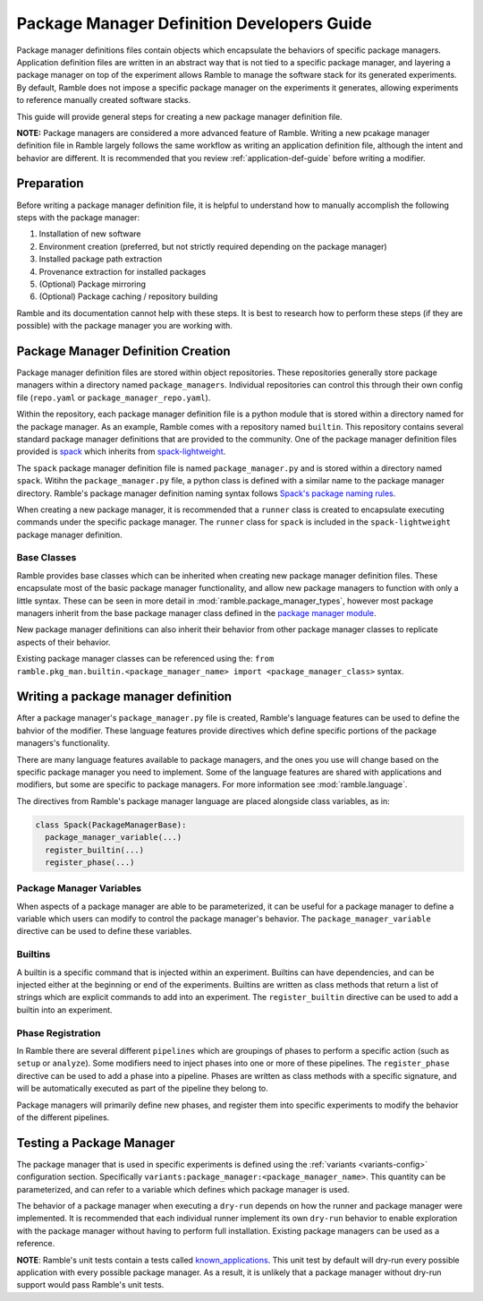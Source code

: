 .. Copyright 2022-2024 The Ramble Authors

   Licensed under the Apache License, Version 2.0 <LICENSE-APACHE or
   https://www.apache.org/licenses/LICENSE-2.0> or the MIT license
   <LICENSE-MIT or https://opensource.org/licenses/MIT>, at your
   option. This file may not be copied, modified, or distributed
   except according to those terms.

.. _package-manager-dev-guide:

===========================================
Package Manager Definition Developers Guide
===========================================

Package manager definitions files contain objects which encapsulate the
behaviors of specific package managers. Application definition files are
written in an abstract way that is not tied to a specific package manager, and
layering a package manager on top of the experiment allows Ramble to manage the
software stack for its generated experiments. By default, Ramble does not
impose a specific package manager on the experiments it generates, allowing
experiments to reference manually created software stacks.

This guide will provide general steps for creating a new package manager
definition file.

**NOTE:** Package managers are considered a more advanced feature of Ramble.
Writing a new pcakage manager definition file in Ramble largely follows the
same workflow as writing an application definition file, although the intent
and behavior are different. It is recommended that you review
:ref:`application-def-guide` before writing a modifier.

-----------
Preparation
-----------

Before writing a package manager definition file, it is helpful to understand
how to manually accomplish the following steps with the package manager:

#. Installation of new software
#. Environment creation (preferred, but not strictly required depending on the
   package manager)
#. Installed package path extraction
#. Provenance extraction for installed packages
#. (Optional) Package mirroring
#. (Optional) Package caching / repository building

Ramble and its documentation cannot help with these steps. It is best to
research how to perform these steps (if they are possible) with the package
manager you are working with.


-----------------------------------
Package Manager Definition Creation
-----------------------------------

Package manager definition files are stored within object repositories. These
repositories generally store package managers within a directory named
``package_managers``. Individual repositories can control this through their
own config file (``repo.yaml`` or ``package_manager_repo.yaml``).

Within the repository, each package manager definition file is a python module
that is stored within a directory named for the package manager. As an example,
Ramble comes with a repository named ``builtin``. This repository contains
several standard package manager definitions that are provided to the
community. One of the package manager definition files provided is 
`spack <https://github.com/GoogleCloudPlatform/ramble/blob/develop/var/ramble/repos/builtin/package_managers/spack/package_manager.py>`_
which inherits from
`spack-lightweight <https://github.com/GoogleCloudPlatform/ramble/blob/develop/var/ramble/repos/builtin/package_managers/spack-lightweight/package_manager.py>`_.

The ``spack`` package manager definition file is named ``package_manager.py``
and is stored within a directory named ``spack``. Witihn the
``package_manager.py`` file, a python class is defined with a similar name to
the package manager directory.  Ramble's package manager definition naming
syntax follows
`Spack's package naming rules <https://spack.readthedocs.io/en/latest/packaging_guide.html#naming-directory-structure>`_.

When creating a new package manager, it is recommended that a ``runner`` class
is created to encapsulate executing commands under the specific package
manager. The ``runner`` class for ``spack`` is included in the
``spack-lightweight`` package manager definition.

^^^^^^^^^^^^
Base Classes
^^^^^^^^^^^^

Ramble provides base classes which can be inherited when creating new package manager
definition files. These encapsulate most of the basic package manager functionality,
and allow new package managers to function with only a little syntax. These can be
seen in more detail in :mod:`ramble.package_manager_types`, however most
package managers inherit from the base package manager class defined in the
`package manager module <https://github.com/GoogleCloudPlatform/ramble/blob/develop/lib/ramble/ramble/package_manager.py>`_.

New package manager definitions can also inherit their behavior from other
package manager classes to replicate aspects of their behavior.

Existing package manager classes can be referenced using the:
``from ramble.pkg_man.builtin.<package_manager_name> import <package_manager_class>``
syntax.

------------------------------------
Writing a package manager definition
------------------------------------

After a package manager's ``package_manager.py`` file is created, Ramble's
language features can be used to define the bahvior of the modifier. These
language features provide directives which define specific portions of the
package managers's functionality. 

There are many language features available to package managers, and the ones
you use will change based on the specific package manager you need to
implement. Some of the language features are shared with applications and
modifiers, but some are specific to package managers. For more information see
:mod:`ramble.language`.

The directives from Ramble's package manager language are placed alongside
class variables, as in:

.. code-block:: python

  class Spack(PackageManagerBase):
    package_manager_variable(...)
    register_builtin(...)
    register_phase(...)

^^^^^^^^^^^^^^^^^^^^^^^^^
Package Manager Variables
^^^^^^^^^^^^^^^^^^^^^^^^^

When aspects of a package manager are able to be parameterized, it can be
useful for a package manager to define a variable which users can modify to
control the package manager's behavior. The ``package_manager_variable``
directive can be used to define these variables.

^^^^^^^^
Builtins
^^^^^^^^

A builtin is a specific command that is injected within an experiment. Builtins
can have dependencies, and can be injected either at the beginning or end of
the experiments. Builtins are written as class methods that return a list of
strings which are explicit commands to add into an experiment. The
``register_builtin`` directive can be used to add a builtin into an experiment.

^^^^^^^^^^^^^^^^^^
Phase Registration
^^^^^^^^^^^^^^^^^^

In Ramble there are several different ``pipelines`` which are groupings of
phases to perform a specific action (such as ``setup`` or ``analyze``). Some
modifiers need to inject phases into one or more of these pipelines. The
``register_phase`` directive can be used to add a phase into a pipeline. Phases
are written as class methods with a specific signature, and will be
automatically executed as part of the pipeline they belong to.

Package managers will primarily define new phases, and register them into
specific experiments to modify the behavior of the different pipelines.

-------------------------
Testing a Package Manager
-------------------------

The package manager that is used in specific experiments is defined using the
:ref:`variants <variants-config>` configuration section. Specifically
``variants:package_manager:<package_manager_name>``. This quantity can be
parameterized, and can refer to a variable which defines which package manager
is used.

The behavior of a package manager when executing a ``dry-run`` depends on how
the runner and package manager were implemented. It is recommended that each
individual runner implement its own ``dry-run`` behavior to enable exploration
with the package manager without having to perform full installation. Existing
package managers can be used as a reference.

**NOTE**: Ramble's unit tests contain a tests called
`known_applications
<https://github.com/GoogleCloudPlatform/ramble/blob/develop/lib/ramble/ramble/test/end_to_end/known_applications.py>`_.
This unit test by default will dry-run every possible application with every
possible package manager. As a result, it is unlikely that a package manager
without dry-run support would pass Ramble's unit tests.
